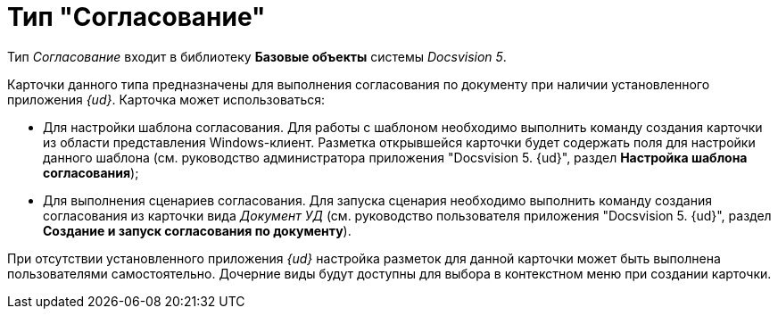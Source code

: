 = Тип "Согласование"

Тип _Согласование_ входит в библиотеку *Базовые объекты* системы _Docsvision 5_.

Карточки данного типа предназначены для выполнения согласования по документу при наличии установленного приложения _{ud}_. Карточка может использоваться:

* Для настройки шаблона согласования. Для работы с шаблоном необходимо выполнить команду создания карточки из области представления Windows-клиент. Разметка открывшейся карточки будет содержать поля для настройки данного шаблона (см. руководство администратора приложения "Docsvision 5. {ud}", раздел *Настройка шаблона согласования*);
* Для выполнения сценариев согласования. Для запуска сценария необходимо выполнить команду создания согласования из карточки вида _Документ УД_ (см. руководство пользователя приложения "Docsvision 5. {ud}", раздел *Создание и запуск согласования по документу*).

При отсутствии установленного приложения _{ud}_ настройка разметок для данной карточки может быть выполнена пользователями самостоятельно. Дочерние виды будут доступны для выбора в контекстном меню при создании карточки.
